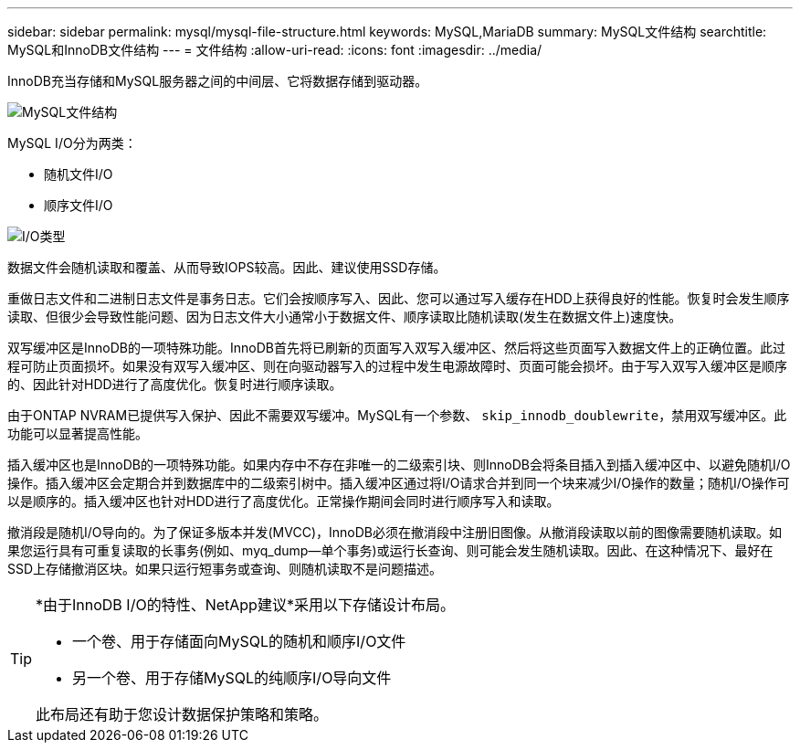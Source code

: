 ---
sidebar: sidebar 
permalink: mysql/mysql-file-structure.html 
keywords: MySQL,MariaDB 
summary: MySQL文件结构 
searchtitle: MySQL和InnoDB文件结构 
---
= 文件结构
:allow-uri-read: 
:icons: font
:imagesdir: ../media/


[role="lead"]
InnoDB充当存储和MySQL服务器之间的中间层、它将数据存储到驱动器。

image:../media/mysql-file-structure1.png["MySQL文件结构"]

MySQL I/O分为两类：

* 随机文件I/O
* 顺序文件I/O


image:../media/mysql-file-structure2.png["I/O类型"]

数据文件会随机读取和覆盖、从而导致IOPS较高。因此、建议使用SSD存储。

重做日志文件和二进制日志文件是事务日志。它们会按顺序写入、因此、您可以通过写入缓存在HDD上获得良好的性能。恢复时会发生顺序读取、但很少会导致性能问题、因为日志文件大小通常小于数据文件、顺序读取比随机读取(发生在数据文件上)速度快。

双写缓冲区是InnoDB的一项特殊功能。InnoDB首先将已刷新的页面写入双写入缓冲区、然后将这些页面写入数据文件上的正确位置。此过程可防止页面损坏。如果没有双写入缓冲区、则在向驱动器写入的过程中发生电源故障时、页面可能会损坏。由于写入双写入缓冲区是顺序的、因此针对HDD进行了高度优化。恢复时进行顺序读取。

由于ONTAP NVRAM已提供写入保护、因此不需要双写缓冲。MySQL有一个参数、 `skip_innodb_doublewrite`，禁用双写缓冲区。此功能可以显著提高性能。

插入缓冲区也是InnoDB的一项特殊功能。如果内存中不存在非唯一的二级索引块、则InnoDB会将条目插入到插入缓冲区中、以避免随机I/O操作。插入缓冲区会定期合并到数据库中的二级索引树中。插入缓冲区通过将I/O请求合并到同一个块来减少I/O操作的数量；随机I/O操作可以是顺序的。插入缓冲区也针对HDD进行了高度优化。正常操作期间会同时进行顺序写入和读取。

撤消段是随机I/O导向的。为了保证多版本并发(MVCC)，InnoDB必须在撤消段中注册旧图像。从撤消段读取以前的图像需要随机读取。如果您运行具有可重复读取的长事务(例如、myq_dump—单个事务)或运行长查询、则可能会发生随机读取。因此、在这种情况下、最好在SSD上存储撤消区块。如果只运行短事务或查询、则随机读取不是问题描述。

[TIP]
====
*由于InnoDB I/O的特性、NetApp建议*采用以下存储设计布局。

* 一个卷、用于存储面向MySQL的随机和顺序I/O文件
* 另一个卷、用于存储MySQL的纯顺序I/O导向文件


此布局还有助于您设计数据保护策略和策略。

====